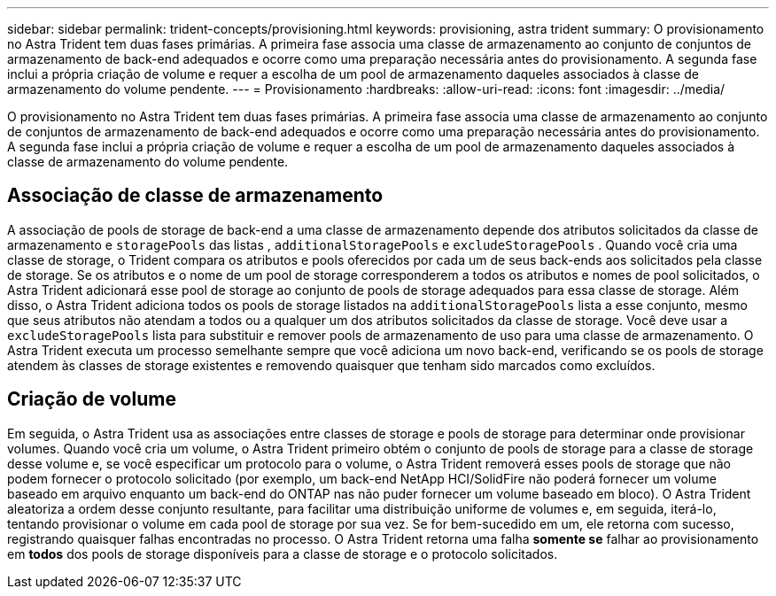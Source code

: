 ---
sidebar: sidebar 
permalink: trident-concepts/provisioning.html 
keywords: provisioning, astra trident 
summary: O provisionamento no Astra Trident tem duas fases primárias. A primeira fase associa uma classe de armazenamento ao conjunto de conjuntos de armazenamento de back-end adequados e ocorre como uma preparação necessária antes do provisionamento. A segunda fase inclui a própria criação de volume e requer a escolha de um pool de armazenamento daqueles associados à classe de armazenamento do volume pendente. 
---
= Provisionamento
:hardbreaks:
:allow-uri-read: 
:icons: font
:imagesdir: ../media/


[role="lead"]
O provisionamento no Astra Trident tem duas fases primárias. A primeira fase associa uma classe de armazenamento ao conjunto de conjuntos de armazenamento de back-end adequados e ocorre como uma preparação necessária antes do provisionamento. A segunda fase inclui a própria criação de volume e requer a escolha de um pool de armazenamento daqueles associados à classe de armazenamento do volume pendente.



== Associação de classe de armazenamento

A associação de pools de storage de back-end a uma classe de armazenamento depende dos atributos solicitados da classe de armazenamento e `storagePools` das listas , `additionalStoragePools` e `excludeStoragePools` . Quando você cria uma classe de storage, o Trident compara os atributos e pools oferecidos por cada um de seus back-ends aos solicitados pela classe de storage. Se os atributos e o nome de um pool de storage corresponderem a todos os atributos e nomes de pool solicitados, o Astra Trident adicionará esse pool de storage ao conjunto de pools de storage adequados para essa classe de storage. Além disso, o Astra Trident adiciona todos os pools de storage listados na `additionalStoragePools` lista a esse conjunto, mesmo que seus atributos não atendam a todos ou a qualquer um dos atributos solicitados da classe de storage. Você deve usar a `excludeStoragePools` lista para substituir e remover pools de armazenamento de uso para uma classe de armazenamento. O Astra Trident executa um processo semelhante sempre que você adiciona um novo back-end, verificando se os pools de storage atendem às classes de storage existentes e removendo quaisquer que tenham sido marcados como excluídos.



== Criação de volume

Em seguida, o Astra Trident usa as associações entre classes de storage e pools de storage para determinar onde provisionar volumes. Quando você cria um volume, o Astra Trident primeiro obtém o conjunto de pools de storage para a classe de storage desse volume e, se você especificar um protocolo para o volume, o Astra Trident removerá esses pools de storage que não podem fornecer o protocolo solicitado (por exemplo, um back-end NetApp HCI/SolidFire não poderá fornecer um volume baseado em arquivo enquanto um back-end do ONTAP nas não puder fornecer um volume baseado em bloco). O Astra Trident aleatoriza a ordem desse conjunto resultante, para facilitar uma distribuição uniforme de volumes e, em seguida, iterá-lo, tentando provisionar o volume em cada pool de storage por sua vez. Se for bem-sucedido em um, ele retorna com sucesso, registrando quaisquer falhas encontradas no processo. O Astra Trident retorna uma falha *somente se* falhar ao provisionamento em *todos* dos pools de storage disponíveis para a classe de storage e o protocolo solicitados.
